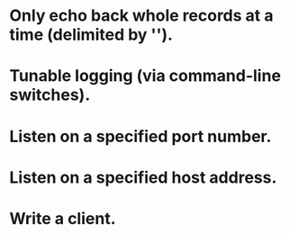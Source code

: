 
* Only echo back whole records at a time (delimited by '\n').

* Tunable logging (via command-line switches).

* Listen on a specified port number.

* Listen on a specified host address.

* Write a client.
